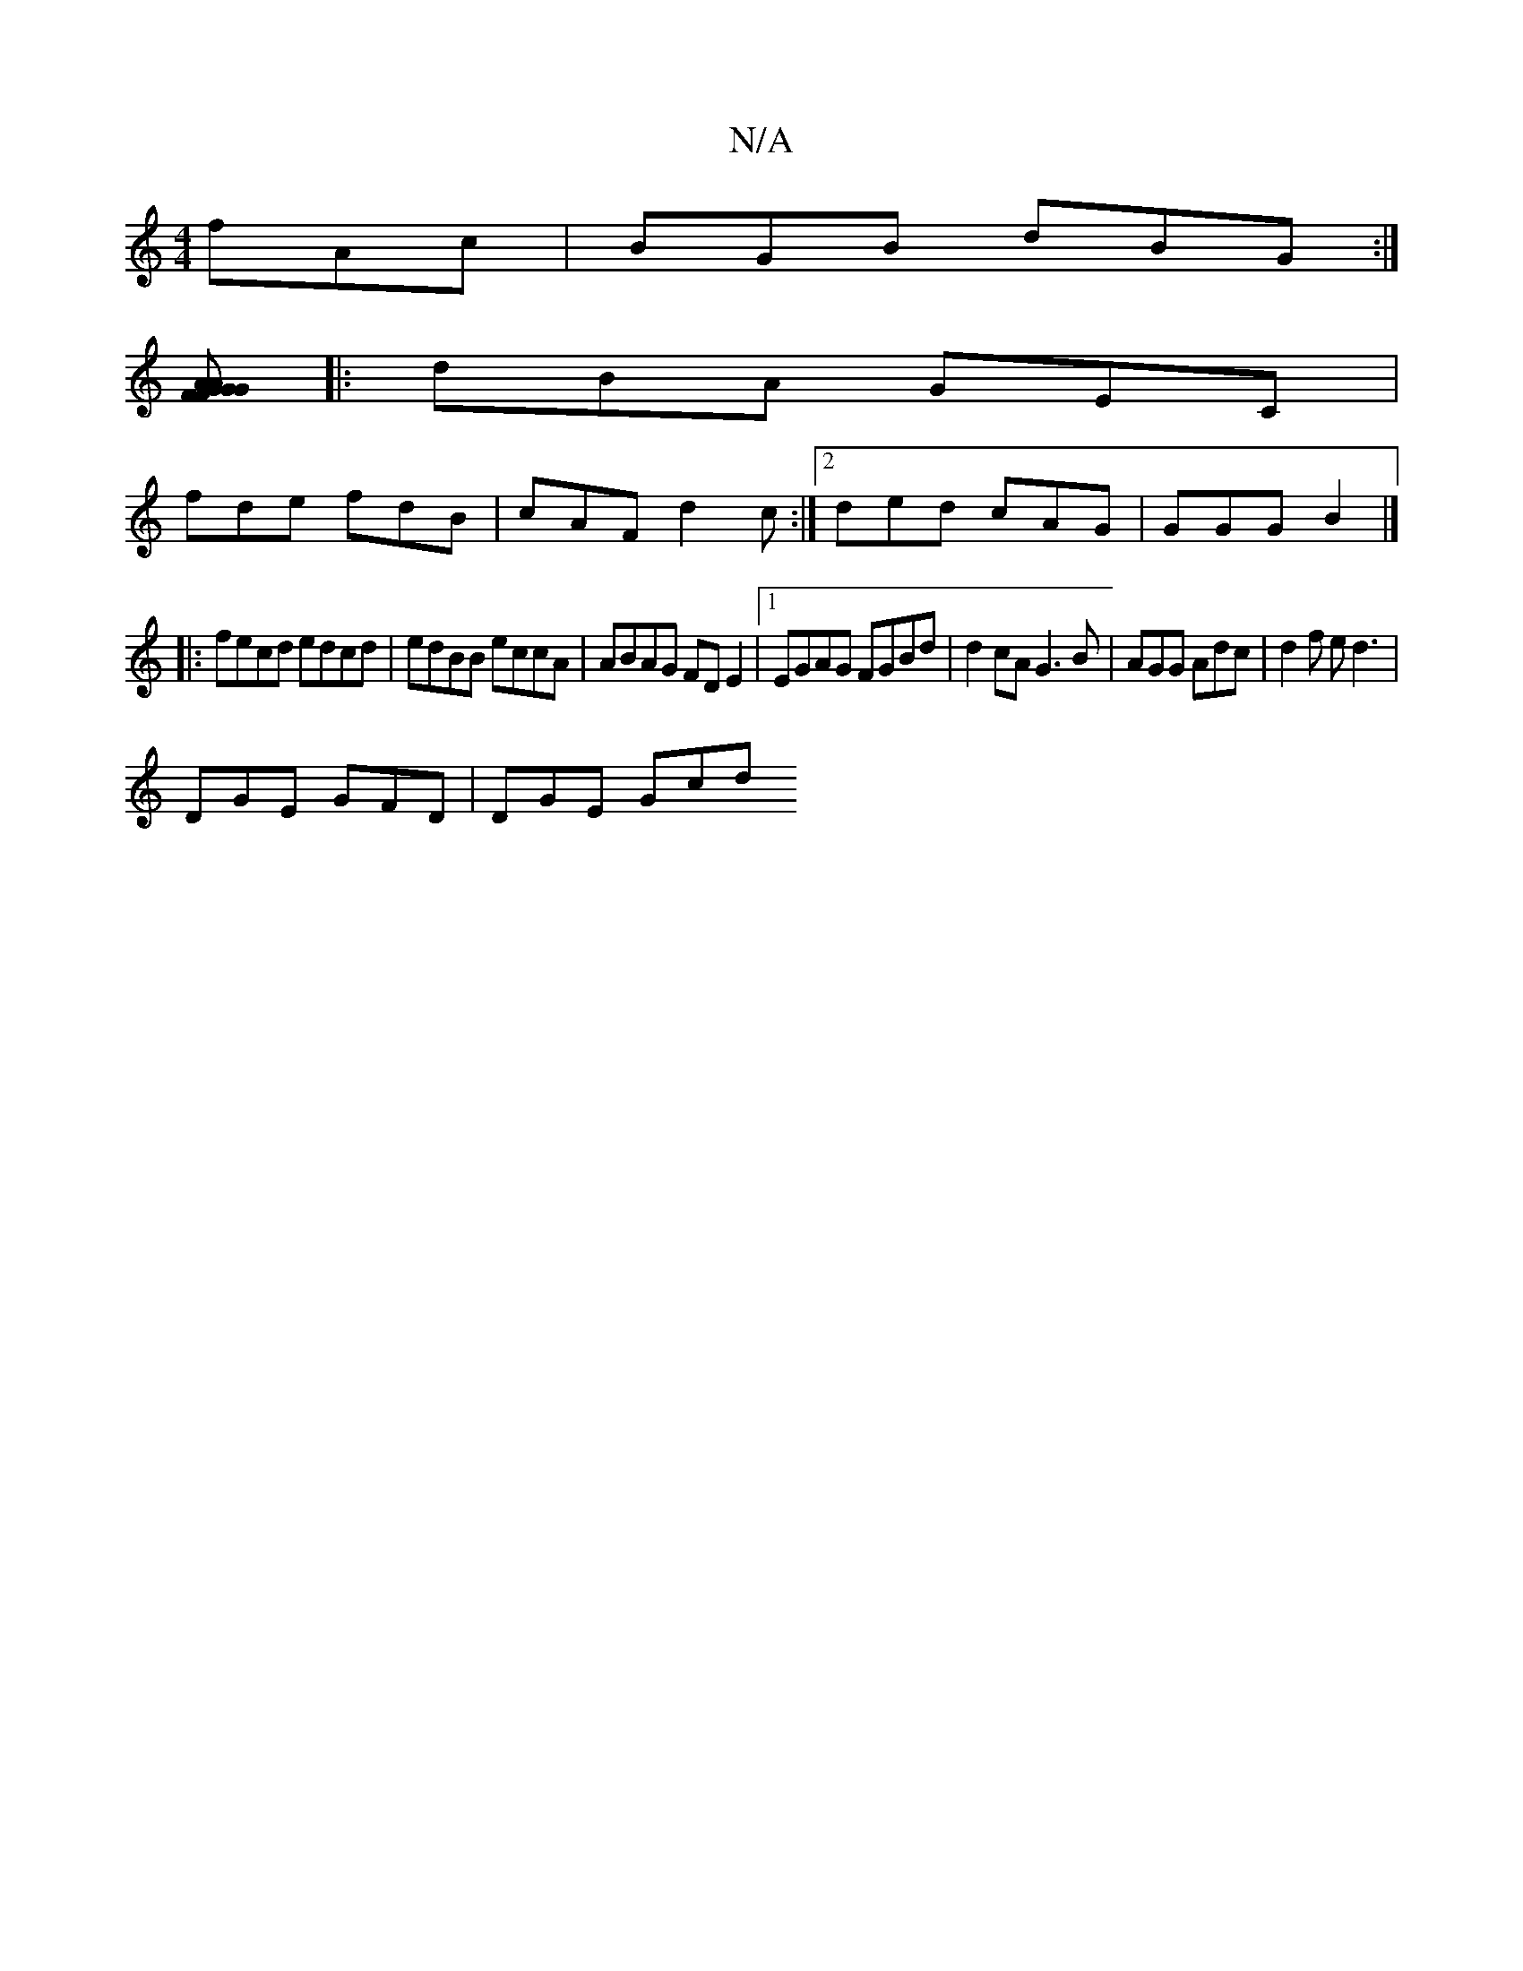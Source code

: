 X:1
T:N/A
M:4/4
R:N/A
K:Cmajor
 fAc|BGB dBG:|
[GAF{A}GF GAB | Adc dcA | GBA B3:|
|:dBA GEC|
fde fdB|cAF d2c:|2ded cAG | GGG B2 |] 
|: fecd edcd | edBB eccA| ABAG FD E2 |1 EGAG FGBd | d2cA G3 B|AGG Adc | d2f ed3 |
DGE GFD | DGE Gcd 